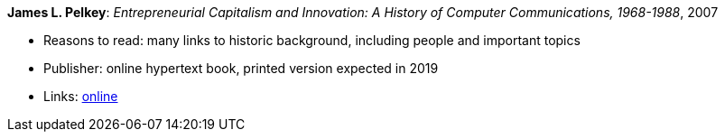 *James L. Pelkey*: _Entrepreneurial Capitalism and Innovation: A History of Computer Communications, 1968-1988_, 2007

* Reasons to read: many links to historic background, including people and important topics
* Publisher: online hypertext book, printed version expected in 2019
* Links:
    link:http://www.historyofcomputercommunications.info/Book/BookIndex.html[online]


